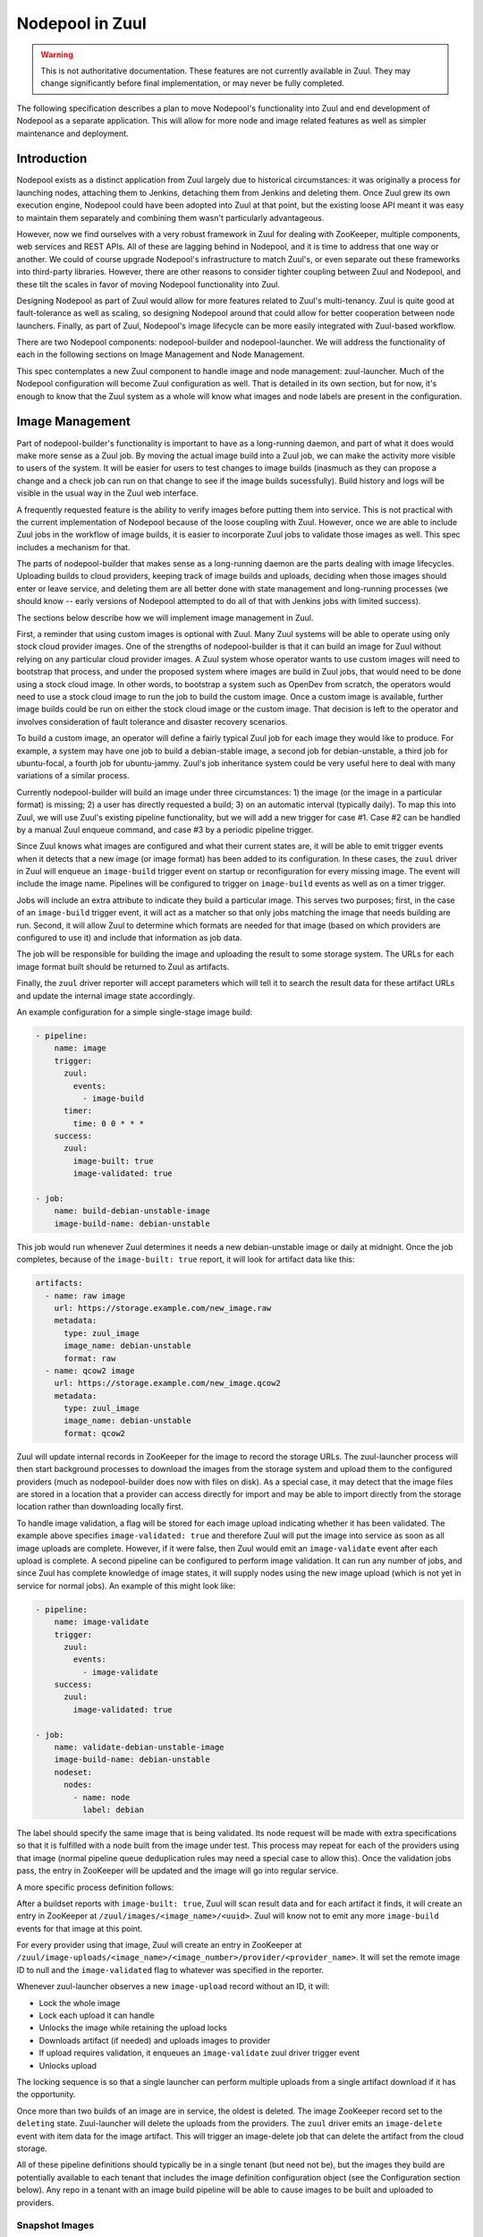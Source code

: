Nodepool in Zuul
================

.. warning:: This is not authoritative documentation.  These features
   are not currently available in Zuul.  They may change significantly
   before final implementation, or may never be fully completed.

The following specification describes a plan to move Nodepool's
functionality into Zuul and end development of Nodepool as a separate
application.  This will allow for more node and image related features
as well as simpler maintenance and deployment.

Introduction
------------

Nodepool exists as a distinct application from Zuul largely due to
historical circumstances: it was originally a process for launching
nodes, attaching them to Jenkins, detaching them from Jenkins and
deleting them.  Once Zuul grew its own execution engine, Nodepool
could have been adopted into Zuul at that point, but the existing
loose API meant it was easy to maintain them separately and combining
them wasn't particularly advantageous.

However, now we find ourselves with a very robust framework in Zuul
for dealing with ZooKeeper, multiple components, web services and REST
APIs.  All of these are lagging behind in Nodepool, and it is time to
address that one way or another.  We could of course upgrade
Nodepool's infrastructure to match Zuul's, or even separate out these
frameworks into third-party libraries.  However, there are other
reasons to consider tighter coupling between Zuul and Nodepool, and
these tilt the scales in favor of moving Nodepool functionality into
Zuul.

Designing Nodepool as part of Zuul would allow for more features
related to Zuul's multi-tenancy.  Zuul is quite good at
fault-tolerance as well as scaling, so designing Nodepool around that
could allow for better cooperation between node launchers.  Finally,
as part of Zuul, Nodepool's image lifecycle can be more easily
integrated with Zuul-based workflow.

There are two Nodepool components: nodepool-builder and
nodepool-launcher.  We will address the functionality of each in the
following sections on Image Management and Node Management.

This spec contemplates a new Zuul component to handle image and node
management: zuul-launcher.  Much of the Nodepool configuration will
become Zuul configuration as well.  That is detailed in its own
section, but for now, it's enough to know that the Zuul system as a
whole will know what images and node labels are present in the
configuration.

Image Management
----------------

Part of nodepool-builder's functionality is important to have as a
long-running daemon, and part of what it does would make more sense as
a Zuul job.  By moving the actual image build into a Zuul job, we can
make the activity more visible to users of the system.  It will be
easier for users to test changes to image builds (inasmuch as they can
propose a change and a check job can run on that change to see if the
image builds sucessfully).  Build history and logs will be visible in
the usual way in the Zuul web interface.

A frequently requested feature is the ability to verify images before
putting them into service.  This is not practical with the current
implementation of Nodepool because of the loose coupling with Zuul.
However, once we are able to include Zuul jobs in the workflow of
image builds, it is easier to incorporate Zuul jobs to validate those
images as well.  This spec includes a mechanism for that.

The parts of nodepool-builder that makes sense as a long-running
daemon are the parts dealing with image lifecycles.  Uploading builds
to cloud providers, keeping track of image builds and uploads,
deciding when those images should enter or leave service, and deleting
them are all better done with state management and long-running
processes (we should know -- early versions of Nodepool attempted to
do all of that with Jenkins jobs with limited success).

The sections below describe how we will implement image management in
Zuul.

First, a reminder that using custom images is optional with Zuul.
Many Zuul systems will be able to operate using only stock cloud
provider images.  One of the strengths of nodepool-builder is that it
can build an image for Zuul without relying on any particular cloud
provider images.  A Zuul system whose operator wants to use custom
images will need to bootstrap that process, and under the proposed
system where images are build in Zuul jobs, that would need to be done
using a stock cloud image.  In other words, to bootstrap a system such
as OpenDev from scratch, the operators would need to use a stock cloud
image to run the job to build the custom image.  Once a custom image
is available, further image builds could be run on either the stock
cloud image or the custom image.  That decision is left to the
operator and involves consideration of fault tolerance and disaster
recovery scenarios.

To build a custom image, an operator will define a fairly typical Zuul
job for each image they would like to produce.  For example, a system
may have one job to build a debian-stable image, a second job for
debian-unstable, a third job for ubuntu-focal, a fourth job for
ubuntu-jammy.  Zuul's job inheritance system could be very useful here
to deal with many variations of a similar process.

Currently nodepool-builder will build an image under three
circumstances: 1) the image (or the image in a particular format) is
missing; 2) a user has directly requested a build; 3) on an automatic
interval (typically daily).  To map this into Zuul, we will use Zuul's
existing pipeline functionality, but we will add a new trigger for
case #1.  Case #2 can be handled by a manual Zuul enqueue command, and
case #3 by a periodic pipeline trigger.

Since Zuul knows what images are configured and what their current
states are, it will be able to emit trigger events when it detects
that a new image (or image format) has been added to its
configuration.  In these cases, the ``zuul`` driver in Zuul will enqueue
an ``image-build`` trigger event on startup or reconfiguration for every
missing image.  The event will include the image name.  Pipelines will
be configured to trigger on ``image-build`` events as well as on a timer
trigger.

Jobs will include an extra attribute to indicate they build a
particular image.  This serves two purposes; first, in the case of an
``image-build`` trigger event, it will act as a matcher so that only
jobs matching the image that needs building are run.  Second, it will
allow Zuul to determine which formats are needed for that image (based
on which providers are configured to use it) and include that
information as job data.

The job will be responsible for building the image and uploading the
result to some storage system.  The URLs for each image format built
should be returned to Zuul as artifacts.

Finally, the ``zuul`` driver reporter will accept parameters which will
tell it to search the result data for these artifact URLs and update
the internal image state accordingly.

An example configuration for a simple single-stage image build:

.. code-block:: yaml

   - pipeline:
       name: image
       trigger:
         zuul:
           events:
             - image-build
         timer:
           time: 0 0 * * *
       success:
         zuul:
           image-built: true
           image-validated: true

   - job:
       name: build-debian-unstable-image
       image-build-name: debian-unstable

This job would run whenever Zuul determines it needs a new
debian-unstable image or daily at midnight.  Once the job completes,
because of the ``image-built: true`` report, it will look for artifact
data like this:

.. code-block:: yaml

  artifacts:
    - name: raw image
      url: https://storage.example.com/new_image.raw
      metadata:
        type: zuul_image
        image_name: debian-unstable
        format: raw
    - name: qcow2 image
      url: https://storage.example.com/new_image.qcow2
      metadata:
        type: zuul_image
        image_name: debian-unstable
        format: qcow2

Zuul will update internal records in ZooKeeper for the image to record
the storage URLs.  The zuul-launcher process will then start
background processes to download the images from the storage system
and upload them to the configured providers (much as nodepool-builder
does now with files on disk).  As a special case, it may detect that
the image files are stored in a location that a provider can access
directly for import and may be able to import directly from the
storage location rather than downloading locally first.

To handle image validation, a flag will be stored for each image
upload indicating whether it has been validated.  The example above
specifies ``image-validated: true`` and therefore Zuul will put the
image into service as soon as all image uploads are complete.
However, if it were false, then Zuul would emit an ``image-validate``
event after each upload is complete.  A second pipeline can be
configured to perform image validation.  It can run any number of
jobs, and since Zuul has complete knowledge of image states, it will
supply nodes using the new image upload (which is not yet in service
for normal jobs).  An example of this might look like:

.. code-block:: yaml

   - pipeline:
       name: image-validate
       trigger:
         zuul:
           events:
             - image-validate
       success:
         zuul:
           image-validated: true

   - job:
       name: validate-debian-unstable-image
       image-build-name: debian-unstable
       nodeset:
         nodes:
           - name: node
             label: debian

The label should specify the same image that is being validated.  Its
node request will be made with extra specifications so that it is
fulfilled with a node built from the image under test.  This process
may repeat for each of the providers using that image (normal pipeline
queue deduplication rules may need a special case to allow this).
Once the validation jobs pass, the entry in ZooKeeper will be updated
and the image will go into regular service.

A more specific process definition follows:

After a buildset reports with ``image-built: true``, Zuul will scan
result data and for each artifact it finds, it will create an entry in
ZooKeeper at ``/zuul/images/<image_name>/<uuid>``.  Zuul will know
not to emit any more ``image-build`` events for that image at this
point.

For every provider using that image, Zuul will create an entry in
ZooKeeper at
``/zuul/image-uploads/<image_name>/<image_number>/provider/<provider_name>``.
It will set the remote image ID to null and the ``image-validated`` flag
to whatever was specified in the reporter.

Whenever zuul-launcher observes a new ``image-upload`` record without an
ID, it will:

* Lock the whole image
* Lock each upload it can handle
* Unlocks the image while retaining the upload locks
* Downloads artifact (if needed) and uploads images to provider
* If upload requires validation, it enqueues an ``image-validate`` zuul
  driver trigger event
* Unlocks upload

The locking sequence is so that a single launcher can perform multiple
uploads from a single artifact download if it has the opportunity.

Once more than two builds of an image are in service, the oldest is
deleted.  The image ZooKeeper record set to the ``deleting`` state.
Zuul-launcher will delete the uploads from the providers.  The ``zuul``
driver emits an ``image-delete`` event with item data for the image
artifact.  This will trigger an image-delete job that can delete the
artifact from the cloud storage.

All of these pipeline definitions should typically be in a single
tenant (but need not be), but the images they build are potentially
available to each tenant that includes the image definition
configuration object (see the Configuration section below).  Any repo
in a tenant with an image build pipeline will be able to cause images
to be built and uploaded to providers.

Snapshot Images
~~~~~~~~~~~~~~~

Nodepool does not currently support snapshot images, but the spec for
the current version of Nodepool does contemplate the possibility of a
snapshot based nodepool-builder process.  Likewise, this spec does not
require us to support snapshot image builds, but in case we want to
add support in the future, we should have a plan for it.

The image build job in Zuul could, instead of running
diskimage-builder, act on the remote node to prepare it for a
snapshot.  A special job attribute could indicate that it is a
snapshot image job, and instead of having the zuul-launcher component
delete the node at the end of the job, it could snapshot the node and
record that information in ZooKeeper.  Unlike an image-build job, an
image-snapshot job would need to run in each provider (similar to how
it is proposed that an image-validate job will run in each provider).
An image-delete job would not be required.


Node Management
---------------

The techniques we have developed for cooperative processing in Zuul
can be applied to the node lifecycle.  This is a good time to make a
significant change to the nodepool protocol.  We can achieve several
long-standing goals:

* Scaling and fault-tolerance: rather than having a 1:N relationship
  of provider:nodepool-launcher, we can have multiple zuul-launcher
  processes, each of which is capable of handling any number of
  providers.

* Parallel processing without explicit coordination: a single launcher might
  not be able to fully utilize a provider due to e.g. CPU or I/O constraints;
  by having multiple launchers processing requests for a provider, we can
  better use the available cloud resources.

* More intentional request fulfillment: almost no intelligence goes
  into selecting which provider will fulfill a given node request; by
  assigning providers intentionally, we can more efficiently utilize
  providers.

* Fulfilling node requests from multiple providers: by designing
  zuul-launcher for cooperative work, we can have nodesets that
  request nodes which are fulfilled by different providers.  Generally
  we should favor the same provider for a set of nodes (since they may
  need to communicate over a LAN), but if that is not feasible,
  allowing multiple providers to fulfill a request will permit
  nodesets with diverse node types (e.g., VM + static, or VM +
  container).

Zuul-launcher will need to know about every connection in the system
so that it may have a full copy of the configuration, but operators
may wish to localize launchers to specific clouds.  To support this,
zuul-launcher will take an optional command-line argument to indicate
on which connections it should operate.

Each zuul-launcher process will execute a number of processing loops
in a series; first a global request processing loop, and then a
processing loop for each configured provider.

Requests and nodes will be considered by a launcher based on a calculated
score. For that we will use `Rendezvous/HRW (highest random weight) hashing
<https://en.wikipedia.org/wiki/Rendezvous_hashing>`_ to build a priority list of
candidate launchers. The launcher with the highest score will lock and process
a request or node.

The hash will consist of the unique launcher identifiers (e.g. the
hostnames from the component registry) and the UUID of the request or node. The
chosen hash function here needs to be fast and doesn't have to be a
cryptographic hash function (e.g. MurmurHash).

With this approach nodes/requests are essentially sharded between the available
launchers, making explicit coordination mostly unnecessary. By that we can also
avoid thundering herd effects and lock races that are observed in Nodepool
today.

The following edge cases need to be considered with this approach:

* When a new launcher starts up, it won't process any locked nodes/requests,
  even though it might have a higher score than existing launchers.

* When a launcher is shut down, the node/request is unlocked and the remaining
  launchers must decide based on the score who should continue with the
  node/request.

Currently a node request as a whole may be declined by providers.  We
will make that more granular and store information about each node in
the request (in other words, individual nodes may be declined by
providers).

All drivers for providers should implement the state machine
interface.  Any state machine information currently storen in memory
in nodepool-launcher will need to move to ZooKeeper so that other
launchers can resume state machine processing.

The individual provider loop will:

* Iterate over every matching node (highest score) assigned to that provider in
  ``requested`` state

  * If the node is locked by another launcher, continue with the next one
  * Lock the node (if not already locked) and set state to ``building``
  * Drive the state machine
  * If success, update request
  * If failure, determine if it's a temporary or permanent failure
    and update the request accordingly
  * If quota available, unpause provider (if paused)

The global queue process will:

* Iterate over every matching node request (highest score), and every node
  within that request

  * If the request is locked by another launcher, continue with the next one
  * Lock the request (if not already locked)
  * If all providers have failed the request, clear all temp failures
  * If all providers have permanently failed the request, return error
  * Identify providers capable of fulfilling the request
  * Assign nodes to any provider with sufficient quota
  * If no providers with sufficient quota, assign it to first (highest
    priority) provider that can fulfill it later and pause that
    provider


Quota Handling & Rate Limiting
~~~~~~~~~~~~~~~~~~~~~~~~~~~~~~

Due to additional the level of parallelization we need to consider quota
handling (provider and tenant) as well as provider rate limits.

The Nodepool launcher implementation as it is today will check whether there is
any remaining quota independently for each node request. Quota calculations are
based on cached information about existing nodes. This means that concurrently
processed requests in different provider pools (Nodepool only supports one
launcher per provider) will not consider each other's resource usage and there
might also be a small delay until new nodes show up in the cache.

The same is true for the tenant quota that considers resources used by
all providers.

With the new launcher architecture, the main difference will be that the
possibility for quota races increases when scaling up the number launcher
instances (more requests are processed in parallel).

This means that we have to relax the provider quota guarantees that we have in
Nodepool today. As a counter-measure we can calculate needed quota when
assigning a request to a provider as well as on the provider level before
actually acquiring resources. Additionally we can handle quota errors
gracefully by re-assigning the node to a different provider.

Rate limiting in Nodepool today works based on a rate-limiter with the
rate configured at the provider level. Multiple provider pools will
all respect the global provider rate limit. With multiple launchers for a
single provider we can no longer rely on a fixed provider rate limit.

Instead we need to handle rate-limits and API throttling in the respective
drivers and adjust the request rate dynamically based on e.g. API response
headers or errors.


Configuration
-------------

The configuration currently handled by Nodepool will be refactored and
added to Zuul's configuration syntax.  It will be loaded directly from
git repos like most Zuul configuration, however it will be
non-speculative (like pipelines and semaphores -- changes must merge
before they take effect).

Information about connecting to a cloud will be added to ``zuul.conf``
as a ``connection`` entry.  The rate limit setting will be moved to
the connection configuration.  Providers will then reference these
connections by name.

Because providers and images reference global (i.e., outside tenant
scope) concepts, ZooKeeper paths for data related to those should
include the canonical name of the repo where these objects are
defined.  For example, a ``debian-unstable`` image in the
``opendev/images`` repo should be stored at
``/zuul/zuul-images/opendev.org%2fopendev%2fimages/``.  This avoids
collisions if different tenants contain different image objects with
the same name.

The actual Zuul config objects will be tenant scoped.  Image
definitions which should be available to a tenant should be included
in that tenant's config.  Again using the OpenDev example, the
hypothetical ``opendev/images`` repository should be included in every
OpenDev tenant so all of those images are available.

Within a tenant, image names must be unique (otherwise it is a tenant
configuration error, similar to a job name collision).

The diskimage-builder related configuration items will no longer be
necessary since they will be encoded in Zuul jobs.  This will reduce
the complexity of the configuration significantly.

The provider configuration will change as we take the opportunity to
make it more "Zuul-like".  Instead of a top-level dictionary, we will
use lists.  We will standardize on attributes used across drivers
where possible, as well as attributes which may be located at
different levels of the configuration.

The goals of this reorganization are:

* Allow projects to manage their own image lifecycle (if permitted by
  site administrators).
* Manage access control to labels, images and flavors via standard
  Zuul mechanisms (whether an item appears within a tenant).
* Reduce repetition and boilerplate for systems with many clouds,
  labels, or images.

The new configuration objects are:

Image
  This represents any kind of image (A Zuul image built by a job
  described above, or a cloud image).  By using one object to
  represent both, we open the possibility of having a label in one
  provider use a cloud image and in another provider use a Zuul image
  (because the label will reference the image by short-name which may
  resolve to a different image object in different tenants).  A given
  image object will specify what type it is, and any relevant
  information about it (such as the username to use, etc).

Flavor
  This is a new abstraction layer to reference instance types across
  different cloud providers.  Much like labels today, these probably
  won't have much information associated with them other than to
  reserve a name for other objects to reference.  For example, a site
  could define a `small` and a `large` flavor.  These would later be
  mapped to specific instance types on clouds.

Label
  Unlike the current Nodepool ``label`` definitions, these labels will
  also specify the image and flavor to use.  These reference the two
  objects above, which means that labels themselves contain the
  high-level definition of what will be provided (e.g., a `large
  ubuntu` node) while the specific mapping of what `large` and
  `ubuntu` mean are left to the more specific configuration levels.

Section
  This looks a lot like the current ``provider`` configuration in
  Nodepool (but also a little bit like a ``pool``).  Several parts of
  the Nodepool configuration (such as separating out availability
  zones from providers into pools) were added as an afterthought, and
  we can take the opportunity to address that here.

  A ``section`` is part of a cloud.  It might be a region (if a cloud
  has regions).  It might be one or more availability zones within a
  region.  A lot of the specifics about images, flavors, subnets,
  etc., will be specified here.  Because a cloud may have many
  sections, we will implement inheritance among sections.

Provider
  This is mostly a mapping of labels to sections and is similar to a
  provider pool in the current Nodepool configuration.  It exists as a
  separate object so that site administrators can restrict ``section``
  definitions to central repos and allow tenant administrators to
  control their own image and labels by allowing certain projects to
  define providers.

  It mostly consists of a list of labels, but may also include images.

When launching a node, relevant attributes may come from several
sources (the pool, image, flavor, or provider).  Not all attributes
make sense in all locations, but where we can support them in multiple
locations, the order of application (later items override earlier
ones) will be:

* ``image`` stanza
* ``flavor`` stanza
* ``label`` stanza
* ``section`` stanza (top level)
* ``image`` within ``section``
* ``flavor`` within ``section``
* ``provider`` stanza (top level)
* ``label`` within ``provider``

This reflects that the configuration is built upwards from general and
simple objects toward more specific objects image, flavor, label,
section, provider.  Generally speaking, inherited scalar values will
override, dicts will merge, lists will concatenate.

An example configuration follows.  First, some configuration which may
appear in a central project and shared among multiple tenants:

.. code-block:: yaml

   # Images, flavors, and labels are the building blocks of the
   # configuration.

   - image:
       name: centos-7
       type: zuul
       # Any other image-related info such as:
       # username: ...
       # python-path: ...
       # shell-type: ...
       # A default that can be overridden by a provider:
       # config-drive: true

   - image:
       name: ubuntu
       type: cloud

   - flavor:
       name: large

   - label:
       name: centos-7
       min-ready: 1
       flavor: large
       image: centos-7

   - label:
       name: ubuntu
       flavor: small
       image: ubuntu

   # A section for each cloud+region+az

   - section:
       name: rax-base
       abstract: true
       connection: rackspace
       boot-timeout: 120
       launch-timeout: 600
       key-name: infra-root-keys-2020-05-13
       # The launcher will apply the minimum of the quota reported by the
       # driver (if available) or the values here.
       quota:
         instances: 2000
       subnet: some-subnet
       tags:
         section-info: foo
       # We attach both kinds of images to providers in order to provide
       # image-specific info (like config-drive) or username.
       images:
         - name: centos-7
           config-drive: true
           # This is a Zuul image
         - name: ubuntu
           # This is a cloud image, so the specific cloud image name is required
           image-name: ibm-ubuntu-20-04-3-minimal-amd64-1
           # Other information may be provided
           # username ...
           # python-path: ...
           # shell-type: ...
       flavors:
         - name: small
           cloud-flavor: "Performance 8G"
         - name: large
           cloud-flavor: "Performance 16G"

   - section:
       name: rax-dfw
       parent: rax-base
       region: 'DFW'
       availability-zones: ["a", "b"]

   # A provider to indicate what labels are available to a tenant from
   # a section.

   - provider:
       name: rax-dfw-main
       section: rax-dfw
       labels:
         - name: centos-7
         - name: ubuntu
           key-name: infra-root-keys-2020-05-13
           tags:
             provider-info: bar

The following configuration might appear in a repo that is only used
in a single tenant:

.. code-block:: yaml

   - image:
       name: devstack
       type: zuul

   - label:
       name: devstack

   - provider:
       name: rax-dfw-devstack
       section: rax-dfw
       # The images can be attached to the provider just as a section.
       image:
         - name: devstack
           config-drive: true
       labels:
         - name: devstack

Here is a potential static node configuration:

.. code-block:: yaml

   - label:
       name: big-static-node

   - section:
       name: static-nodes
       connection: null
       nodes:
         - name: static.example.com
           labels:
             - big-static-node
           host-key: ...
           username: zuul

   - provider:
       name: static-provider
       section: static-nodes
       labels:
         - big-static-node

Each of the the above stanzas may only appear once in a tenant for a
given name (like pipelines or semaphores, they are singleton objects).
If they appear in more than one branch of a project, the definitions
must be identical; otherwise, or if they appear in more than one repo,
the second definition is an error.  These are meant to be used in
unbranched repos.  Whatever tenants they appear in will be permitted
to access those respective resources.

The purpose of the ``provider`` stanza is to associate labels, images,
and sections.  Much of the configuration related to launching an
instance (including the availability of zuul or cloud images) may be
supplied in the ``provider`` stanza and will apply to any labels
within.  The ``section`` stanza also allows configuration of the same
information except for the labels themselves.  The ``section``
supplies default values and the ``provider`` can override them or add
any missing values.  Images are additive -- any images that appear in
a ``provider`` will augment those that appear in a ``section``.

The result is a modular scheme for configuration, where a single
``section`` instance can be used to set as much information as
possible that applies globally to a provider.  A simple configuration
may then have a single ``provider`` instance to attach labels to that
section.  A more complex installation may define a "standard" pool
that is present in every tenant, and then tenant-specific pools as
well.  These pools will all attach to the same section.

References to sections, images and labels will be internally converted
to canonical repo names to avoid ambiguity.  Under the current
Nodepool system, labels are truly a global object, but under this
proposal, a label short name in one tenant may be different than one
in another.  Therefore the node request will internally specify the
canonical label name instead of the short name.  Users will never use
canonical names, only short names.

For static nodes, there is some repitition to labels: first labels
must be associated with the individual nodes defined on the section,
then the labels must appear again on a provider.  This allows an
operator to define a collection of static nodes centrally on a
section, then include tenant-specific sets of labels in a provider.
For the simple case where all static node labels in a section should
be available in a provider, we could consider adding a flag to the
provider to allow that (e.g., ``include-all-node-labels: true``).
Static nodes themselves are configured on a section with a ``null``
connection (since there is no cloud provider associated with static
nodes).  In this case, the additional ``nodes`` section attribute
becomes available.

Upgrade Process
---------------

Most users of diskimages will need to create new jobs to build these
images.  This proposal also includes significant changes to the node
allocation system which come with operational risks.

To make the transition as minimally disruptive as possible, we will
support both systems in Zuul, and allow for selection of one system or
the other on a per-label and per-tenant basis.

By default, if a nodeset specifies a label that is not defined by a
``label`` object in the tenant, Zuul will use the old system and place
a ZooKeeper request in ``/nodepool``.  If a matching ``label`` is
available in the tenant, The request will use the new system and be
sent to ``/zuul/node-requests``.  Once a tenant has completely
converted, a configuration flag may be set in the tenant configuration
and that will allow Zuul to treat nodesets that reference unknown
labels as configuration errors.  A later version of Zuul will remove
the backwards compatability and make this the standard behavior.

Because each of the systems will have unique metadata, they will not
recognize each others nodes, and it will appear to each that another
system is using part of their quota.  Nodepool is already designed to
handle this case (at least, handle it as well as possible).

Library Requirements
--------------------

The new zuul-launcher component will need most of Nodepool's current
dependencies, which will entail adding many third-party cloud provider
interfaces.  As of writing, this uses another 420M of disk space.
Since our primary method of distribution at this point is container
images, if the additional space is a concern, we could restrict the
installation of these dependencies to only the zuul-launcher image.

Diskimage-Builder Testing
-------------------------

The diskimage-builder project team has come to rely on Nodepool in its
testing process.  It uses Nodepool to upload images to a devstack
cloud, launch nodes from those instances, and verify that they
function.  To aid in continuity of testing in the diskimage-builder
project, we will extract the OpenStack image upload and node launching
code into a simple Python script that can be used in diskimage-builder
test jobs in place of Nodepool.

Work Items
----------

* In existing Nodepool convert the following drivers to statemachine:
  gce, kubernetes, openshift, openshift, openstack (openstack is the
  only one likely to require substantial effort, the others should be
  trivial)
* Replace Nodepool with an image upload script in diskimage-builder
  test jobs
* Add roles to zuul-jobs to build images using diskimage-builder
* Implement node-related config items in Zuul config and Layout
* Create zuul-launcher executable/component
* Add image-name item data
* Add image-build-name attribute to jobs
  * Including job matcher based on item image-name
  * Include image format information based on global config
* Add zuul driver pipeline trigger/reporter
* Add image lifecycle manager to zuul-launcher
  * Emit image-build events
  * Emit image-validate events
  * Emit image-delete events
* Add Nodepool driver code to Zuul
* Update zuul-launcher to perform image uploads and deletion
* Implement node launch global request handler
* Implement node launch provider handlers
* Update Zuul nodepool interface to handle both Nodepool and
  zuul-launcher node request queues
* Add tenant feature flag to switch between them
* Release a minor version of Zuul with support for both
* Remove Nodepool support from Zuul
* Release a major version of Zuul with only zuul-launcher support
* Retire Nodepool
